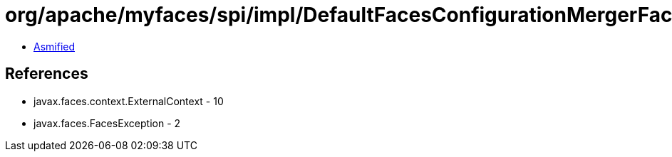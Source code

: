 = org/apache/myfaces/spi/impl/DefaultFacesConfigurationMergerFactory.class

 - link:DefaultFacesConfigurationMergerFactory-asmified.java[Asmified]

== References

 - javax.faces.context.ExternalContext - 10
 - javax.faces.FacesException - 2

